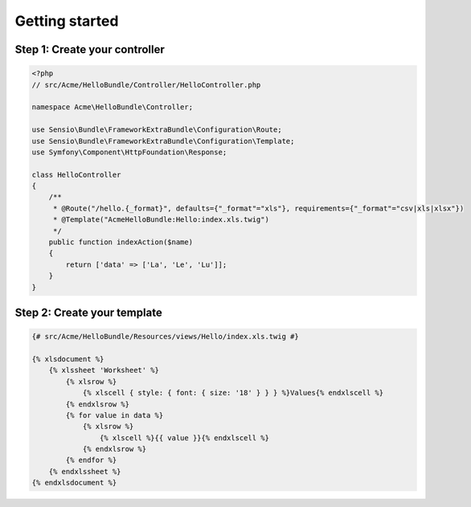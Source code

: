 Getting started
===============

Step 1: Create your controller
------------------------------

.. code-block:: php

    <?php
    // src/Acme/HelloBundle/Controller/HelloController.php

    namespace Acme\HelloBundle\Controller;

    use Sensio\Bundle\FrameworkExtraBundle\Configuration\Route;
    use Sensio\Bundle\FrameworkExtraBundle\Configuration\Template;
    use Symfony\Component\HttpFoundation\Response;

    class HelloController
    {
        /**
         * @Route("/hello.{_format}", defaults={"_format"="xls"}, requirements={"_format"="csv|xls|xlsx"})
         * @Template("AcmeHelloBundle:Hello:index.xls.twig")
         */
        public function indexAction($name)
        {
            return ['data' => ['La', 'Le', 'Lu']];
        }
    }

Step 2: Create your template
----------------------------

.. code-block:: twig

    {# src/Acme/HelloBundle/Resources/views/Hello/index.xls.twig #}

    {% xlsdocument %}
        {% xlssheet 'Worksheet' %}
            {% xlsrow %}
                {% xlscell { style: { font: { size: '18' } } } %}Values{% endxlscell %}
            {% endxlsrow %}
            {% for value in data %}
                {% xlsrow %}
                    {% xlscell %}{{ value }}{% endxlscell %}
                {% endxlsrow %}
            {% endfor %}
        {% endxlssheet %}
    {% endxlsdocument %}
